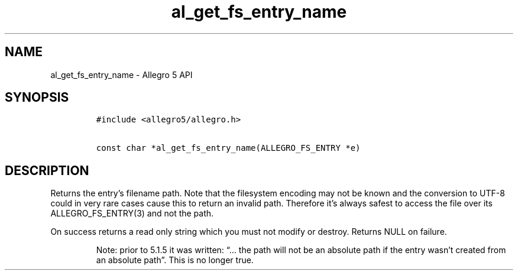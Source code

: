 .\" Automatically generated by Pandoc 3.1.3
.\"
.\" Define V font for inline verbatim, using C font in formats
.\" that render this, and otherwise B font.
.ie "\f[CB]x\f[]"x" \{\
. ftr V B
. ftr VI BI
. ftr VB B
. ftr VBI BI
.\}
.el \{\
. ftr V CR
. ftr VI CI
. ftr VB CB
. ftr VBI CBI
.\}
.TH "al_get_fs_entry_name" "3" "" "Allegro reference manual" ""
.hy
.SH NAME
.PP
al_get_fs_entry_name - Allegro 5 API
.SH SYNOPSIS
.IP
.nf
\f[C]
#include <allegro5/allegro.h>

const char *al_get_fs_entry_name(ALLEGRO_FS_ENTRY *e)
\f[R]
.fi
.SH DESCRIPTION
.PP
Returns the entry\[cq]s filename path.
Note that the filesystem encoding may not be known and the conversion to
UTF-8 could in very rare cases cause this to return an invalid path.
Therefore it\[cq]s always safest to access the file over its
ALLEGRO_FS_ENTRY(3) and not the path.
.PP
On success returns a read only string which you must not modify or
destroy.
Returns NULL on failure.
.RS
.PP
Note: prior to 5.1.5 it was written: \[lq]\&...
the path will not be an absolute path if the entry wasn\[cq]t created
from an absolute path\[rq].
This is no longer true.
.RE
